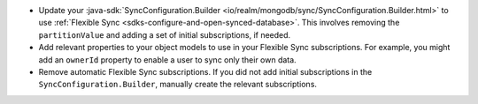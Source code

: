 - Update your :java-sdk:`SyncConfiguration.Builder 
  <io/realm/mongodb/sync/SyncConfiguration.Builder.html>` to use 
  :ref:`Flexible Sync <sdks-configure-and-open-synced-database>`. This involves
  removing the ``partitionValue`` and adding a set of initial subscriptions, 
  if needed.
- Add relevant properties to your object models to use in your Flexible Sync 
  subscriptions. For example, you might add an ``ownerId`` property to enable
  a user to sync only their own data.
- Remove automatic Flexible Sync subscriptions. If you did not add initial 
  subscriptions in the ``SyncConfiguration.Builder``, manually create the
  relevant subscriptions.
